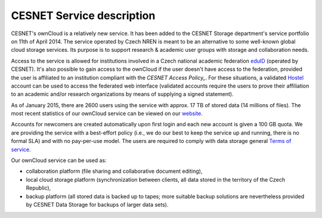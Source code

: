 CESNET Service description
==========================

CESNET's ownCloud is a relatively new service. It has been added to the CESNET Storage department's service portfolio on 11th of April 2014. The service operated by Czech NREN is meant to be an alternative to some well-known global cloud storage services. Its purpose is to support research & academic user groups with storage and collaboration needs.

Access to the service is allowed for institutions involved in a Czech national academic federation eduID_
(operated by CESNET). It's also possible to gain access to the ownCloud if
the user doesn't have access to the federation, provided the user is affiliated to an institution compliant with the `CESNET Access Policy_`. For these situations, a validated Hostel_ account can
be used to access the federated web interface (validated accounts require the users to prove their affiliation to an academic and/or research organizations by means of supplying a signed statement).

As of January 2015, there are 2600 users using the service with approx. 17 TB of stored data (14 millions of files). The most recent statistics of our ownCloud service can be viewed on our website_.

Accounts for newcomers are created automatically upon first login and
each new account is given a 100 GB quota. We are providing the service with a
best-effort policy (i.e., we do our best to keep the service up and running, there is no formal SLA) and with no pay-per-use model. The users are required to comply
with data storage general `Terms of service`_.

Our ownCloud service can be used as:

* collaboration platform (file sharing and collaborative document editing),
* local cloud storage platform (synchronization between clients, all data stored in the territory of the Czech Republic),
* backup platform (all stored data is backed up to tapes; more suitable backup solutions are nevertheless provided by CESNET Data Storage for backups of larger data sets).

.. links:
.. _eduID: https://www.eduid.cz/en/index
.. _Hostel: https://hostel.eduid.cz/en/index.html
.. _website: https://du.cesnet.cz/en/statistiky/owncloud
.. _`Terms of Service`: https://du.cesnet.cz/en/provozni_pravidla/start
.. _`CESNET Access Policy`: http://www.cesnet.cz/cesnet/documents/access-policy-ap-for-the-cesnet-large-infrastructure/?lang=en
